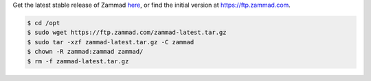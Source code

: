 Get the latest stable release of Zammad `here <https://github.com/zammad/zammad/archive/stable.zip>`_,
or find the initial version at https://ftp.zammad.com.

.. code-block:: sh

   $ cd /opt
   $ sudo wget https://ftp.zammad.com/zammad-latest.tar.gz
   $ sudo tar -xzf zammad-latest.tar.gz -C zammad
   $ chown -R zammad:zammad zammad/
   $ rm -f zammad-latest.tar.gz
